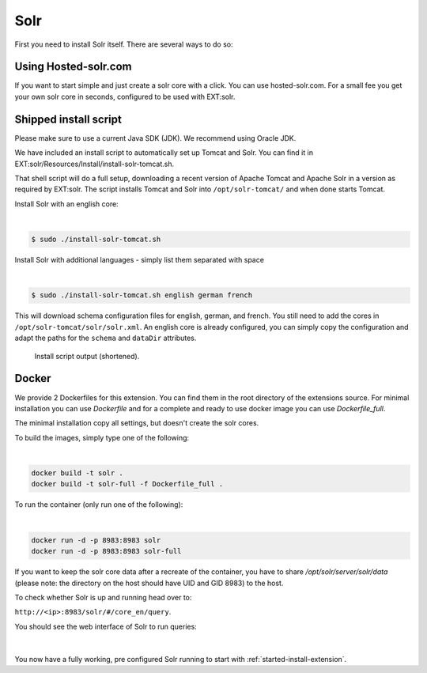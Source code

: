 .. highlight:: bash

.. _started-solr:

Solr
====

First you need to install Solr itself. There are several ways to do so:


Using Hosted-solr.com
---------------------

If you want to start simple and just create a solr core with a click. You can use hosted-solr.com. For a small fee you get your own solr core in seconds, configured to be used with EXT:solr.

Shipped install script
----------------------

Please make sure to use a current Java SDK (JDK). We recommend using Oracle JDK.

We have included an install script to automatically set up Tomcat and Solr. You
can find it in EXT:solr/Resources/Install/install-solr-tomcat.sh.

That shell script will do a full setup, downloading a recent version of Apache
Tomcat and Apache Solr in a version as required by EXT:solr. The script installs
Tomcat and Solr into ``/opt/solr-tomcat/`` and when done starts Tomcat.

Install Solr with an english core:

|

.. code-block:: bash

    $ sudo ./install-solr-tomcat.sh

Install Solr with additional languages - simply list them separated with space

|

.. code-block:: bash

    $ sudo ./install-solr-tomcat.sh english german french

This will download schema configuration files for english, german, and french.
You still need to add the cores in ``/opt/solr-tomcat/solr/solr.xml``. An
english core is already configured, you can simply copy the configuration and
adapt the paths for the ``schema`` and ``dataDir`` attributes.

.. figure:: ../Images/GettingStarted/install-script.png

    Install script output (shortened).

Docker
---------------------------------

We provide 2 Dockerfiles for this extension. You can find them in the root directory of the extensions source.
For minimal installation you can use `Dockerfile` and for a complete and ready to use docker image you can use `Dockerfile_full`.

The minimal installation copy all settings, but doesn't create the solr cores. 

To build the images, simply type one of the following:

|

.. code-block:: bash

    docker build -t solr .
    docker build -t solr-full -f Dockerfile_full .
	
To run the container (only run one of the following):

|

.. code-block:: bash

    docker run -d -p 8983:8983 solr
    docker run -d -p 8983:8983 solr-full

If you want to keep the solr core data after a recreate of the container, you have to share `/opt/solr/server/solr/data` (please note: the directory on the host should have UID and GID 8983) to the host.

To check whether Solr is up and running head over to:

``http://<ip>:8983/solr/#/core_en/query``.

You should see the web interface of Solr to run queries:

.. figure:: ../Images/GettingStarted/solr-query-webinterface.png

|

You now have a fully working, pre configured Solr running to start with
:ref:`started-install-extension`.
